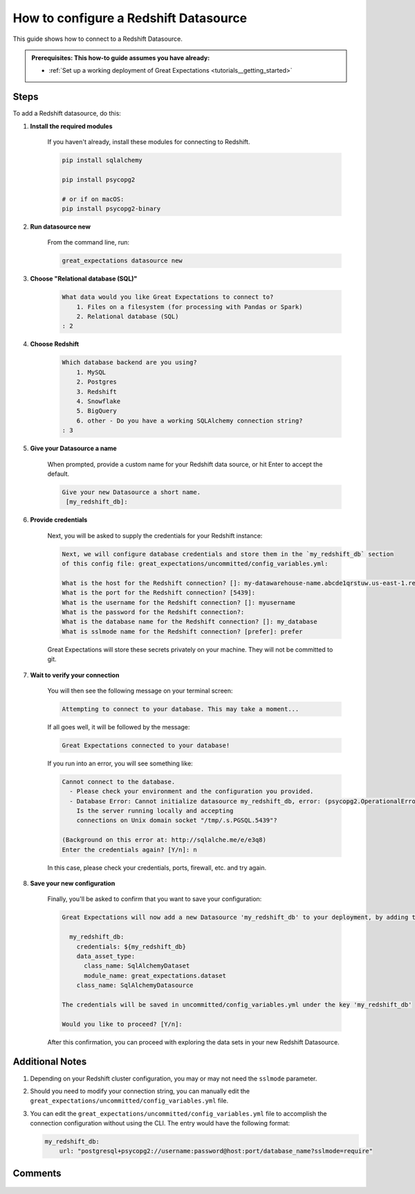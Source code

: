 .. _how_to_guides__configuring_datasources__how_to_configure_a_redshift_datasource:

######################################
How to configure a Redshift Datasource
######################################

This guide shows how to connect to a Redshift Datasource.

.. admonition:: Prerequisites: This how-to guide assumes you have already:

  - :ref:`Set up a working deployment of Great Expectations <tutorials__getting_started>`

-----
Steps
-----

To add a Redshift datasource, do this:

#. **Install the required modules**

    If you haven't already, install these modules for connecting to Redshift.

    .. code-block:: bash

        pip install sqlalchemy 

        pip install psycopg2

        # or if on macOS:
        pip install psycopg2-binary

#. **Run datasource new**

    From the command line, run:

    .. code-block:: bash

        great_expectations datasource new

#. **Choose "Relational database (SQL)"**

    .. code-block:: bash

        What data would you like Great Expectations to connect to?
            1. Files on a filesystem (for processing with Pandas or Spark)
            2. Relational database (SQL)
        : 2

#. **Choose Redshift**

    .. code-block:: bash

        Which database backend are you using?
            1. MySQL
            2. Postgres
            3. Redshift
            4. Snowflake
            5. BigQuery
            6. other - Do you have a working SQLAlchemy connection string?
        : 3

#. **Give your Datasource a name**

    When prompted, provide a custom name for your Redshift data source, or hit Enter to accept the default.

    .. code-block:: bash

        Give your new Datasource a short name.
         [my_redshift_db]: 

#. **Provide credentials**

    Next, you will be asked to supply the credentials for your Redshift instance:

    .. code-block:: bash

        Next, we will configure database credentials and store them in the `my_redshift_db` section
        of this config file: great_expectations/uncommitted/config_variables.yml:

        What is the host for the Redshift connection? []: my-datawarehouse-name.abcde1qrstuw.us-east-1.redshift.amazonaws.com
        What is the port for the Redshift connection? [5439]: 
        What is the username for the Redshift connection? []: myusername
        What is the password for the Redshift connection?: 
        What is the database name for the Redshift connection? []: my_database
        What is sslmode name for the Redshift connection? [prefer]: prefer

    Great Expectations will store these secrets privately on your machine. They will not be committed to git.

#. **Wait to verify your connection**

    You will then see the following message on your terminal screen:

    .. code-block:: bash

        Attempting to connect to your database. This may take a moment...

    If all goes well, it will be followed by the message:

    .. code-block:: bash

        Great Expectations connected to your database!

    If you run into an error, you will see something like:

    .. code-block:: bash

        Cannot connect to the database.
          - Please check your environment and the configuration you provided.
          - Database Error: Cannot initialize datasource my_redshift_db, error: (psycopg2.OperationalError) could not connect to server: No such file or directory
            Is the server running locally and accepting
            connections on Unix domain socket "/tmp/.s.PGSQL.5439"?

        (Background on this error at: http://sqlalche.me/e/e3q8)
        Enter the credentials again? [Y/n]: n

    In this case, please check your credentials, ports, firewall, etc. and try again.

#. **Save your new configuration**

    Finally, you'll be asked to confirm that you want to save your configuration:

    .. code-block:: bash
        
        Great Expectations will now add a new Datasource 'my_redshift_db' to your deployment, by adding this entry to your great_expectations.yml:

          my_redshift_db:
            credentials: ${my_redshift_db}
            data_asset_type:
              class_name: SqlAlchemyDataset
              module_name: great_expectations.dataset
            class_name: SqlAlchemyDatasource

        The credentials will be saved in uncommitted/config_variables.yml under the key 'my_redshift_db'

        Would you like to proceed? [Y/n]: 


    After this confirmation, you can proceed with exploring the data sets in your new Redshift Datasource.

----------------
Additional Notes
----------------

#.
    Depending on your Redshift cluster configuration, you may or may not need the ``sslmode`` parameter.

#.
    Should you need to modify your connection string, you can manually edit the ``great_expectations/uncommitted/config_variables.yml`` file.

#.
    You can edit the ``great_expectations/uncommitted/config_variables.yml`` file to accomplish the connection configuration without using the CLI.  The entry would have the following format:

    .. code-block:: yaml

        my_redshift_db:
            url: "postgresql+psycopg2://username:password@host:port/database_name?sslmode=require"

--------
Comments
--------

    .. discourse::
        :topic_identifier: 169

